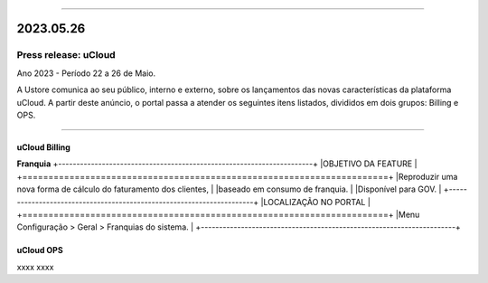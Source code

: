 
.. figure:: /figuras/ucloud.png
   :alt: Logo uCLoud
   :scale: 50 %
   :align: center
   
----

2023.05.26
++++++++++

Press release: uCloud
---------------------

Ano 2023 - Período 22 a 26 de Maio.


A Ustore comunica ao seu público, interno e externo, sobre os lançamentos das novas características da plataforma uCloud. A partir deste anúncio, o portal passa a atender os seguintes itens listados, divididos em dois grupos: Billing e OPS. 

====

uCloud Billing
~~~~~~~~~~~~~~

**Franquia**
+----------------------------------------------------------------------+
|OBJETIVO DA FEATURE                                                   |
+======================================================================+
|Reproduzir uma nova forma de cálculo do faturamento dos clientes,     |
|baseado em consumo de franquia.                                       |
|Disponível para GOV.                                                  |
+----------------------------------------------------------------------+
|LOCALIZAÇÃO NO PORTAL                                                 |
+======================================================================+
|Menu Configuração > Geral > Franquias do sistema.                     |
+----------------------------------------------------------------------+



uCloud OPS 
~~~~~~~~~~

xxxx
xxxx
